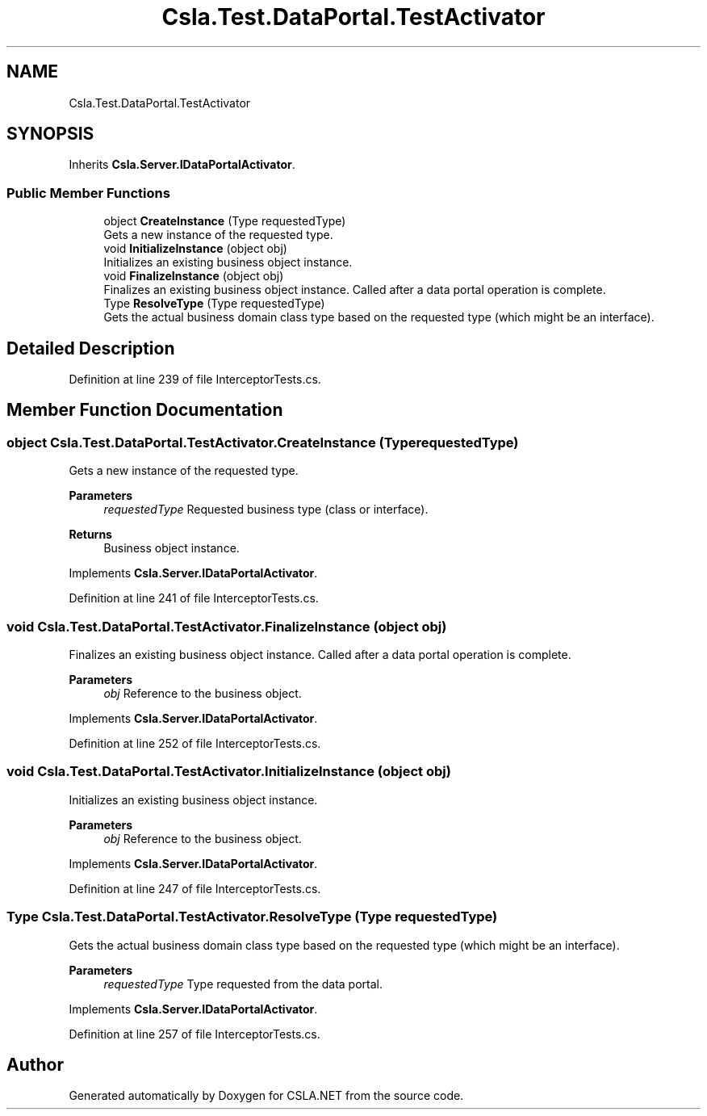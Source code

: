 .TH "Csla.Test.DataPortal.TestActivator" 3 "Wed Jul 21 2021" "Version 5.4.2" "CSLA.NET" \" -*- nroff -*-
.ad l
.nh
.SH NAME
Csla.Test.DataPortal.TestActivator
.SH SYNOPSIS
.br
.PP
.PP
Inherits \fBCsla\&.Server\&.IDataPortalActivator\fP\&.
.SS "Public Member Functions"

.in +1c
.ti -1c
.RI "object \fBCreateInstance\fP (Type requestedType)"
.br
.RI "Gets a new instance of the requested type\&. "
.ti -1c
.RI "void \fBInitializeInstance\fP (object obj)"
.br
.RI "Initializes an existing business object instance\&. "
.ti -1c
.RI "void \fBFinalizeInstance\fP (object obj)"
.br
.RI "Finalizes an existing business object instance\&. Called after a data portal operation is complete\&. "
.ti -1c
.RI "Type \fBResolveType\fP (Type requestedType)"
.br
.RI "Gets the actual business domain class type based on the requested type (which might be an interface)\&. "
.in -1c
.SH "Detailed Description"
.PP 
Definition at line 239 of file InterceptorTests\&.cs\&.
.SH "Member Function Documentation"
.PP 
.SS "object Csla\&.Test\&.DataPortal\&.TestActivator\&.CreateInstance (Type requestedType)"

.PP
Gets a new instance of the requested type\&. 
.PP
\fBParameters\fP
.RS 4
\fIrequestedType\fP Requested business type (class or interface)\&.
.RE
.PP
\fBReturns\fP
.RS 4
Business object instance\&.
.RE
.PP

.PP
Implements \fBCsla\&.Server\&.IDataPortalActivator\fP\&.
.PP
Definition at line 241 of file InterceptorTests\&.cs\&.
.SS "void Csla\&.Test\&.DataPortal\&.TestActivator\&.FinalizeInstance (object obj)"

.PP
Finalizes an existing business object instance\&. Called after a data portal operation is complete\&. 
.PP
\fBParameters\fP
.RS 4
\fIobj\fP Reference to the business object\&.
.RE
.PP

.PP
Implements \fBCsla\&.Server\&.IDataPortalActivator\fP\&.
.PP
Definition at line 252 of file InterceptorTests\&.cs\&.
.SS "void Csla\&.Test\&.DataPortal\&.TestActivator\&.InitializeInstance (object obj)"

.PP
Initializes an existing business object instance\&. 
.PP
\fBParameters\fP
.RS 4
\fIobj\fP Reference to the business object\&.
.RE
.PP

.PP
Implements \fBCsla\&.Server\&.IDataPortalActivator\fP\&.
.PP
Definition at line 247 of file InterceptorTests\&.cs\&.
.SS "Type Csla\&.Test\&.DataPortal\&.TestActivator\&.ResolveType (Type requestedType)"

.PP
Gets the actual business domain class type based on the requested type (which might be an interface)\&. 
.PP
\fBParameters\fP
.RS 4
\fIrequestedType\fP Type requested from the data portal\&.
.RE
.PP

.PP
Implements \fBCsla\&.Server\&.IDataPortalActivator\fP\&.
.PP
Definition at line 257 of file InterceptorTests\&.cs\&.

.SH "Author"
.PP 
Generated automatically by Doxygen for CSLA\&.NET from the source code\&.
